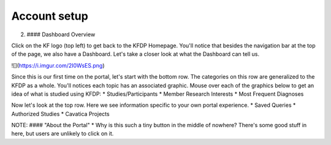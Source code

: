 Account setup
=============

2. #### Dashboard Overview

Click on the KF logo (top left) to get back to the KFDP Homepage.
You'll notice that besides the navigation bar at the top of the page, we also have a Dashboard. Let's take a closer look at what the Dashboard can tell us.

![](https://i.imgur.com/2I0WsES.png)

Since this is our first time on the portal, let's start with the bottom row. The categories on this row are generalized to the KFDP as a whole. You'll notices each topic has an associated graphic. Mouse over each of the graphics below to get an idea of what is studied using KFDP:
* Studies/Participants
* Member Research Interests
* Most Frequent Diagnoses

Now let's look at the top row. Here we see information specific to your own portal experience.
* Saved Queries
* Authorized Studies
* Cavatica Projects


NOTE:
#### "About the Portal"
* Why is this such a tiny button in the middle of nowhere? There's some good stuff in here, but users are unlikely to click on it.
